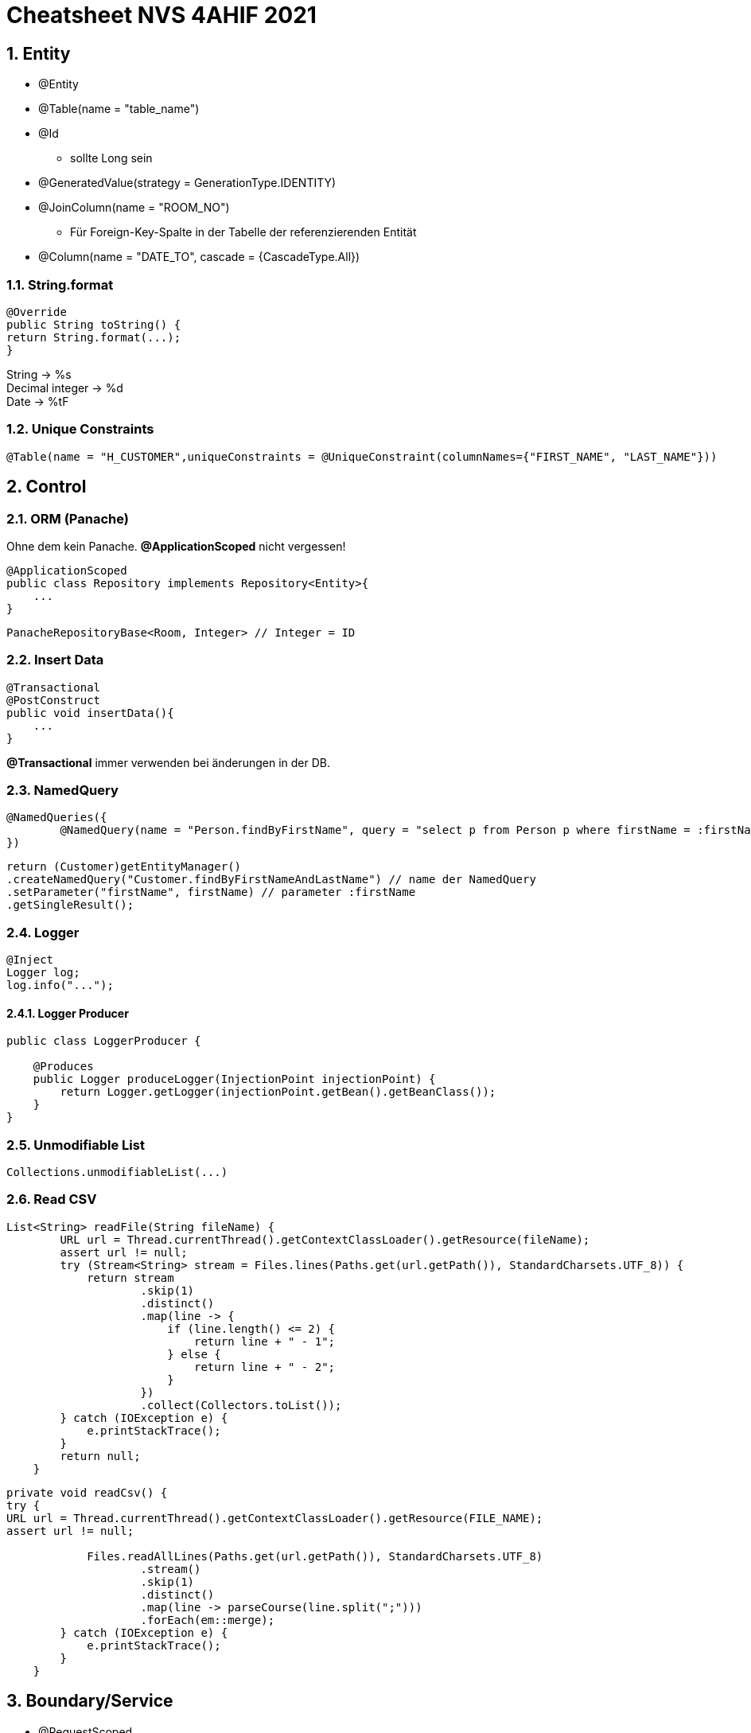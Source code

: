 = Cheatsheet NVS 4AHIF 2021

//:toc-placement!:  // prevents the generation of the doc at this position, so it can be printed afterwards
:sourcedir: ../src/main/java
:icons: font
:sectnums:    // Nummerierung der Überschriften / section numbering
:toc: left


//Need this blank line after ifdef, don't know why...
ifdef::backend-html5[]
endif::backend-html5[]

// print the toc here (not at the default position)
//toc::[]

== Entity

* @Entity
* @Table(name = "table_name")
* @Id
** sollte Long sein
* @GeneratedValue(strategy = GenerationType.IDENTITY)
* @JoinColumn(name = "ROOM_NO")
** Für Foreign-Key-Spalte in der Tabelle der referenzierenden Entität
* @Column(name = "DATE_TO", cascade = {CascadeType.All})


=== String.format

[source,java]
----
@Override
public String toString() {
return String.format(...);
}
----

String -> %s +
Decimal integer -> %d +
Date -> %tF

=== Unique Constraints

[source,java]
----
@Table(name = "H_CUSTOMER",uniqueConstraints = @UniqueConstraint(columnNames={"FIRST_NAME", "LAST_NAME"}))
----

== Control

=== ORM (Panache)

Ohne dem kein Panache.
*@ApplicationScoped* nicht vergessen!

[source,java]
----
@ApplicationScoped
public class Repository implements Repository<Entity>{
    ...
}
----

[source,java]
----
PanacheRepositoryBase<Room, Integer> // Integer = ID
----

=== Insert Data

[source,java]
----
@Transactional
@PostConstruct
public void insertData(){
    ...
}
----

*@Transactional* immer verwenden bei änderungen in der DB.

=== NamedQuery

[source,java]
----
@NamedQueries({
        @NamedQuery(name = "Person.findByFirstName", query = "select p from Person p where firstName = :firstName ")
})
----

[source,java]
----
return (Customer)getEntityManager()
.createNamedQuery("Customer.findByFirstNameAndLastName") // name der NamedQuery
.setParameter("firstName", firstName) // parameter :firstName
.getSingleResult();

----

=== Logger

[source,java]
----
@Inject
Logger log;
log.info("...");
----

==== Logger Producer

[source,java]
----
public class LoggerProducer {

    @Produces
    public Logger produceLogger(InjectionPoint injectionPoint) {
        return Logger.getLogger(injectionPoint.getBean().getBeanClass());
    }
}
----

=== Unmodifiable List

[source,java]
----
Collections.unmodifiableList(...)
----

=== Read CSV

[source,java]
----
List<String> readFile(String fileName) {
        URL url = Thread.currentThread().getContextClassLoader().getResource(fileName);
        assert url != null;
        try (Stream<String> stream = Files.lines(Paths.get(url.getPath()), StandardCharsets.UTF_8)) {
            return stream
                    .skip(1)
                    .distinct()
                    .map(line -> {
                        if (line.length() <= 2) {
                            return line + " - 1";
                        } else {
                            return line + " - 2";
                        }
                    })
                    .collect(Collectors.toList());
        } catch (IOException e) {
            e.printStackTrace();
        }
        return null;
    }
----

[source,java]
----
private void readCsv() {
try {
URL url = Thread.currentThread().getContextClassLoader().getResource(FILE_NAME);
assert url != null;

            Files.readAllLines(Paths.get(url.getPath()), StandardCharsets.UTF_8)
                    .stream()
                    .skip(1)
                    .distinct()
                    .map(line -> parseCourse(line.split(";")))
                    .forEach(em::merge);
        } catch (IOException e) {
            e.printStackTrace();
        }
    }
----
== Boundary/Service

* @RequestScoped
* @Path("/endpoint")

=== Inject Repository

[source,java]
----
@Inject
Repository repository;
----

=== UriInfo

@Context UriInfo info

[source,java]
----
UriBuilder uriBuilder = info
.getAbsolutePathBuilder()
.path(Long.toString(person.getId()));
return Response.created(uriBuilder.build()).build();
----

[source,java]
----
 return Response.status(400).header("reason", "out of range ").build();

----

=== Params

* @PathParam
** @Path("{id}")
* @QueryParam("name")
** @Path("/name")

== JAX-RS @FormParam example (HTML-Formular)

=== HTML Form

.simple HTML form with “post” method
[source,html]
----
<html>
<body>
<h1>JAX-RS @FormQuery Testing</h1>

    <form action="rest/user/add" method="post">
        <p>
            Name : <input type="text" name="name" />
        </p>
        <p>
            Age : <input type="text" name="age" />
        </p>
        <input type="submit" value="Add User" />
    </form>

</body>
</html>
----

=== @FormParam Example

.Example to use @FormParam to get above HTML form parameter values.
[source,java]
----
import javax.ws.rs.FormParam;
import javax.ws.rs.POST;
import javax.ws.rs.Path;
import javax.ws.rs.core.Response;

@Path("/user")
public class UserService {

    @POST
    @Path("/add")
    public Response addUser(
        @FormParam("name") String name,
        @FormParam("age") int age) {

        return Response.status(200)
            .entity("addUser is called, name : " + name + ", age : " + age)
            .build();

    }

}
----

== I18N

.I18N Beispiel
[source,java]
----
String language;
String country;

if (args.length != 2) {
    language = new String("en");
    country = new String("US");
} else {
    language = new String(args[0]);
    country = new String(args[1]);
}

Locale currentLocale;
ResourceBundle messages;

currentLocale = new Locale(language, country);

messages = ResourceBundle.getBundle("at.htl.MessagesBundle", currentLocale);

System.out.println("Writing messages for " + currentLocale.toLanguageTag());
System.out.println(messages.getString("greetings"));
System.out.println(messages.getString("inquiry"));
System.out.println(messages.getString("farewell"));
----

.properies
[source,java]
----
greetings = Hallo.
farewell = Tschüß.
inquiry = Wie gehts?
----


== Marshalling und Unmarshalling JSON

[source,java]
----
@JsonSerialize(using = LocalDateSerializer.class)
@JsonDeserialize(using = LocalDateDeserializer.class)
@Column(name = "DATE_SIGNED")
private LocalDate contractSigned;

    @JsonSerialize(using = LocalDateSerializer.class)
    @JsonDeserialize(using = LocalDateDeserializer.class)
    @Column(name = "DATE_END")
    private LocalDate contractEnd;
----

[source,java]
----
public class LocalDateDeserializer extends JsonDeserializer<LocalDate> {
DateTimeFormatter df = DateTimeFormatter.ofPattern("yyyy-MM-dd");

    @Override
    public LocalDate deserialize(JsonParser arg0, DeserializationContext arg1) throws IOException {
        return LocalDate.parse(arg0.getText(), df);
    }
}
----

[source,java]
----
public class LocalDateSerializer extends JsonSerializer<LocalDate> {
    @Override
    public void serialize(LocalDate arg0, JsonGenerator arg1, SerializerProvider arg2) throws IOException {
        arg1.writeString(arg0.toString());
    }
}
----

=== JSON P

[source,java]
----
JsonObjectBuilder classroomBuilder = Json.createObjectBuilder();

classroomBuilder.add("klasse", "4ahif");
classroomBuilder.add("raum", "107");

JsonObject classroom = classroomBuilder.build();

----

=== ParseCourse

[source, java]
----
private Course parseCourse(String[] elems) {
        return new Course(elems[4],
                Double.parseDouble(elems[2]),LocalDateTime.parse(elems[1], DateTimeFormatter.ISO_LOCAL_DATE_TIME),
                Integer.parseInt(elems[3]), courseTypeRepository
                .findByAbbr(elems[0]));

    }
----


=== Simple post

[source,java]
----
@POST
    @Consumes(MediaType.APPLICATION_JSON)
    @Produces(MediaType.APPLICATION_JSON)
    public Response addSurvey(Survey survey) {
        Survey survey1 = surveyRepository.save(survey);

        if (survey1 != null)
        {
            return Response.ok(survey1).build();
        }

        return  Response.status(Response.Status.BAD_REQUEST).build();
    }
----
